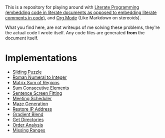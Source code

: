This is a repository for playing around with [[https://en.wikipedia.org/wiki/Literate_programming][Literate Programming (embedding code in literate documents as opposed to embedding literate comments in code)]], and [[https://orgmode.org/][Org Mode]] (Like Markdown on stereoids).

What you find here, are not writeups of me solving these problems, they're the actual code I wrote itself. Any code files are generated *from* the document itself.

* Implementations

- [[./sliding-puzzle][Sliding Puzzle]] 
- [[./roman-to-integer][Roman Numeral to Integer]]
- [[./matrix-sum-of-region][Matrix Sum of Regions]]
- [[./sum-consecutive-elements][Sum Consecutive Elements]]
- [[./sentence-screen-fitting][Sentence Screen Fitting]]
- [[./meeting-scheduler][Meeting Scheduler]]
- [[./maze-generation][Maze Generation]]
- [[./restore-ip-address][Restore IP Address]]
- [[./gradient-blend][Gradient Blend]]
- [[./get-directories][Get Directories]]
- [[./order-analysis][Order Analysis]]
- [[./missing-ranges][Missing Ranges]]

